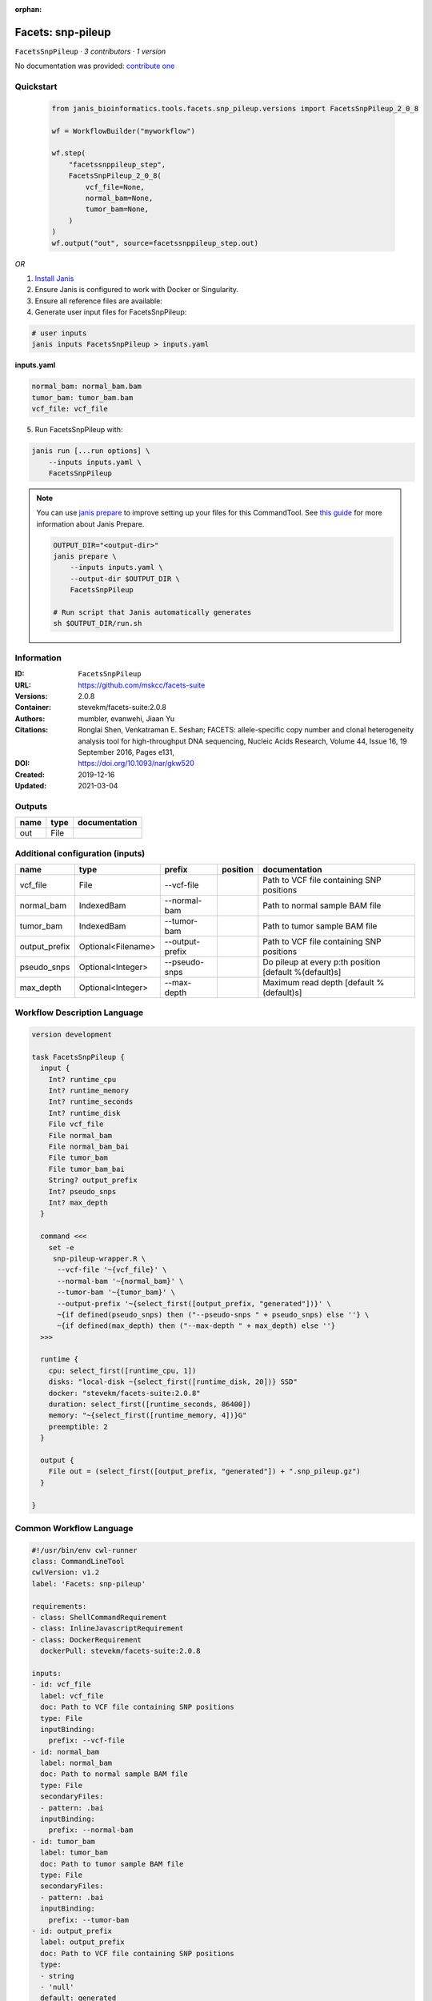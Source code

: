 :orphan:

Facets: snp-pileup
====================================

``FacetsSnpPileup`` · *3 contributors · 1 version*

No documentation was provided: `contribute one <https://github.com/PMCC-BioinformaticsCore/janis-bioinformatics>`_


Quickstart
-----------

    .. code-block:: python

       from janis_bioinformatics.tools.facets.snp_pileup.versions import FacetsSnpPileup_2_0_8

       wf = WorkflowBuilder("myworkflow")

       wf.step(
           "facetssnppileup_step",
           FacetsSnpPileup_2_0_8(
               vcf_file=None,
               normal_bam=None,
               tumor_bam=None,
           )
       )
       wf.output("out", source=facetssnppileup_step.out)
    

*OR*

1. `Install Janis </tutorials/tutorial0.html>`_

2. Ensure Janis is configured to work with Docker or Singularity.

3. Ensure all reference files are available:

4. Generate user input files for FacetsSnpPileup:

.. code-block:: bash

   # user inputs
   janis inputs FacetsSnpPileup > inputs.yaml



**inputs.yaml**

.. code-block:: yaml

       normal_bam: normal_bam.bam
       tumor_bam: tumor_bam.bam
       vcf_file: vcf_file




5. Run FacetsSnpPileup with:

.. code-block:: bash

   janis run [...run options] \
       --inputs inputs.yaml \
       FacetsSnpPileup

.. note::

   You can use `janis prepare <https://janis.readthedocs.io/en/latest/references/prepare.html>`_ to improve setting up your files for this CommandTool. See `this guide <https://janis.readthedocs.io/en/latest/references/prepare.html>`_ for more information about Janis Prepare.

   .. code-block:: text

      OUTPUT_DIR="<output-dir>"
      janis prepare \
          --inputs inputs.yaml \
          --output-dir $OUTPUT_DIR \
          FacetsSnpPileup

      # Run script that Janis automatically generates
      sh $OUTPUT_DIR/run.sh











Information
------------

:ID: ``FacetsSnpPileup``
:URL: `https://github.com/mskcc/facets-suite <https://github.com/mskcc/facets-suite>`_
:Versions: 2.0.8
:Container: stevekm/facets-suite:2.0.8
:Authors: mumbler, evanwehi, Jiaan Yu
:Citations: Ronglai Shen, Venkatraman E. Seshan; FACETS: allele-specific copy number and clonal heterogeneity analysis tool for high-throughput DNA sequencing, Nucleic Acids Research, Volume 44, Issue 16, 19 September 2016, Pages e131,
:DOI: https://doi.org/10.1093/nar/gkw520
:Created: 2019-12-16
:Updated: 2021-03-04


Outputs
-----------

======  ======  ===============
name    type    documentation
======  ======  ===============
out     File
======  ======  ===============


Additional configuration (inputs)
---------------------------------

=============  ==================  ===============  ==========  ======================================================
name           type                prefix           position    documentation
=============  ==================  ===============  ==========  ======================================================
vcf_file       File                --vcf-file                   Path to VCF file containing SNP positions
normal_bam     IndexedBam          --normal-bam                 Path to normal sample BAM file
tumor_bam      IndexedBam          --tumor-bam                  Path to tumor sample BAM file
output_prefix  Optional<Filename>  --output-prefix              Path to VCF file containing SNP positions
pseudo_snps    Optional<Integer>   --pseudo-snps                Do pileup at every p:th position [default %(default)s]
max_depth      Optional<Integer>   --max-depth                  Maximum read depth [default %(default)s]
=============  ==================  ===============  ==========  ======================================================

Workflow Description Language
------------------------------

.. code-block:: text

   version development

   task FacetsSnpPileup {
     input {
       Int? runtime_cpu
       Int? runtime_memory
       Int? runtime_seconds
       Int? runtime_disk
       File vcf_file
       File normal_bam
       File normal_bam_bai
       File tumor_bam
       File tumor_bam_bai
       String? output_prefix
       Int? pseudo_snps
       Int? max_depth
     }

     command <<<
       set -e
        snp-pileup-wrapper.R \
         --vcf-file '~{vcf_file}' \
         --normal-bam '~{normal_bam}' \
         --tumor-bam '~{tumor_bam}' \
         --output-prefix '~{select_first([output_prefix, "generated"])}' \
         ~{if defined(pseudo_snps) then ("--pseudo-snps " + pseudo_snps) else ''} \
         ~{if defined(max_depth) then ("--max-depth " + max_depth) else ''}
     >>>

     runtime {
       cpu: select_first([runtime_cpu, 1])
       disks: "local-disk ~{select_first([runtime_disk, 20])} SSD"
       docker: "stevekm/facets-suite:2.0.8"
       duration: select_first([runtime_seconds, 86400])
       memory: "~{select_first([runtime_memory, 4])}G"
       preemptible: 2
     }

     output {
       File out = (select_first([output_prefix, "generated"]) + ".snp_pileup.gz")
     }

   }

Common Workflow Language
-------------------------

.. code-block:: text

   #!/usr/bin/env cwl-runner
   class: CommandLineTool
   cwlVersion: v1.2
   label: 'Facets: snp-pileup'

   requirements:
   - class: ShellCommandRequirement
   - class: InlineJavascriptRequirement
   - class: DockerRequirement
     dockerPull: stevekm/facets-suite:2.0.8

   inputs:
   - id: vcf_file
     label: vcf_file
     doc: Path to VCF file containing SNP positions
     type: File
     inputBinding:
       prefix: --vcf-file
   - id: normal_bam
     label: normal_bam
     doc: Path to normal sample BAM file
     type: File
     secondaryFiles:
     - pattern: .bai
     inputBinding:
       prefix: --normal-bam
   - id: tumor_bam
     label: tumor_bam
     doc: Path to tumor sample BAM file
     type: File
     secondaryFiles:
     - pattern: .bai
     inputBinding:
       prefix: --tumor-bam
   - id: output_prefix
     label: output_prefix
     doc: Path to VCF file containing SNP positions
     type:
     - string
     - 'null'
     default: generated
     inputBinding:
       prefix: --output-prefix
   - id: pseudo_snps
     label: pseudo_snps
     doc: Do pileup at every p:th position [default %(default)s]
     type:
     - int
     - 'null'
     inputBinding:
       prefix: --pseudo-snps
   - id: max_depth
     label: max_depth
     doc: Maximum read depth [default %(default)s]
     type:
     - int
     - 'null'
     inputBinding:
       prefix: --max-depth

   outputs:
   - id: out
     label: out
     type: File
     outputBinding:
       glob: $((inputs.output_prefix + ".snp_pileup.gz"))
       loadContents: false
   stdout: _stdout
   stderr: _stderr

   baseCommand:
   - ''
   - snp-pileup-wrapper.R
   arguments: []

   hints:
   - class: ToolTimeLimit
     timelimit: |-
       $([inputs.runtime_seconds, 86400].filter(function (inner) { return inner != null })[0])
   id: FacetsSnpPileup


